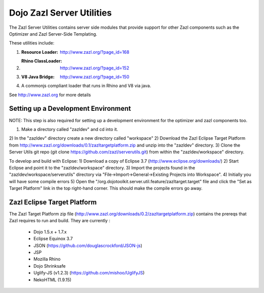 ==========================
Dojo Zazl Server Utilities
==========================

The Zazl Server Utilities contains server side modules that provide support for other Zazl components such as the Optimizer and Zazl Server-Side Templating. 

These utilities include:

1) :Resource Loader: http://www.zazl.org/?page_id=168
2) :Rhino ClassLoader: http://www.zazl.org/?page_id=152
3) :V8 Java Bridge: http://www.zazl.org/?page_id=150
4) A commonjs compliant loader that runs in Rhino and V8 via java.

See http://www.zazl.org for more details

Setting up a Development Environment
====================================

NOTE: This step is also required for setting up a development environment for the optimizer and zazl components too.

1) Make a directory called "zazldev" and cd into it.
2) In the "zazldev" directory create a new directory called "workspace"
2) Download the Zazl Eclipse Target Platform from http://www.zazl.org/downloads/0.1/zazltargetplatform.zip and unzip into the "zazldev" directory. 
3) Clone the Server Utils git repo (git clone https://github.com/zazl/serverutils.git) from within the "zazldev/workspace" directory.

To develop and build with Eclipse:
1) Download a copy of Eclipse 3.7 (http://www.eclipse.org/downloads/)
2) Start Eclipse and point it to the "zazldev/workspace" directory. 
3) Import the projects found in the "zazldev/workspace/serverutils" directory via "File->Import->General->Existing Projects into Workspace".
4) Initially you will have some compile errors
5) Open the "/org.dojotoolkit.server.util.feature/zazltarget.target" file and click the "Set as Target Platform" link in the top right-hand corner. This should make the compile errors go away.

Zazl Eclipse Target Platform
============================

The Zazl Target Platform zip file (http://www.zazl.org/downloads/0.2/zazltargetplatform.zip) contains the prereqs that Zazl requires to run and build. They are currently :

    * Dojo 1.5.x + 1.7.x
    * Eclipse Equinox 3.7
    * JSON (https://github.com/douglascrockford/JSON-js)
    * JSP
    * Mozilla Rhino
    * Dojo Shrinksafe
    * Uglify-JS (v1.2.3) (https://github.com/mishoo/UglifyJS)
    * NekoHTML (1.9.15)

